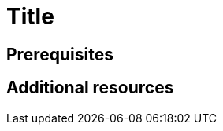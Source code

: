 :_content-type: ASSEMBLY
:description: A description of the page stored in an HTML meta tag.
:keywords: comma-separated values, stored, in an HTML, meta, tag
:navtitle: Title
// :page-aliases:

[id="title"]
= Title

:context: title

[role="_abstract"]

== Prerequisites

[role="_additional-resources"]
== Additional resources

:!context:
